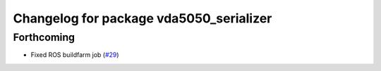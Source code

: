 ^^^^^^^^^^^^^^^^^^^^^^^^^^^^^^^^^^^^^^^^
Changelog for package vda5050_serializer
^^^^^^^^^^^^^^^^^^^^^^^^^^^^^^^^^^^^^^^^

Forthcoming
-----------
* Fixed ROS buildfarm job (`#29 <https://github.com/inorbit-ai/ros_amr_interop/issues/29>`_)
